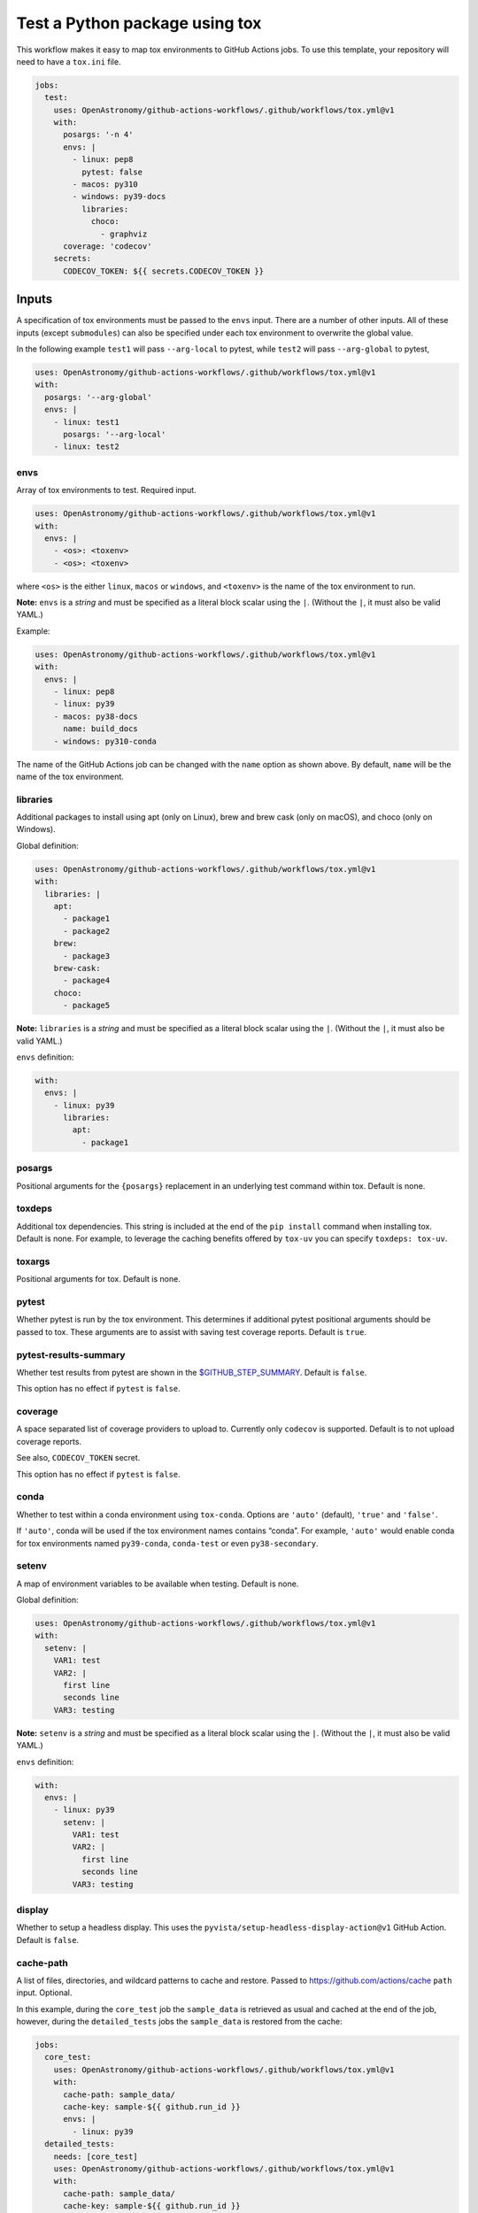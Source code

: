 Test a Python package using tox
-------------------------------

This workflow makes it easy to map tox environments to GitHub Actions
jobs. To use this template, your repository will need to have a
``tox.ini`` file.

.. code:: yaml

   jobs:
     test:
       uses: OpenAstronomy/github-actions-workflows/.github/workflows/tox.yml@v1
       with:
         posargs: '-n 4'
         envs: |
           - linux: pep8
             pytest: false
           - macos: py310
           - windows: py39-docs
             libraries:
               choco:
                 - graphviz
         coverage: 'codecov'
       secrets:
         CODECOV_TOKEN: ${{ secrets.CODECOV_TOKEN }}

Inputs
~~~~~~

A specification of tox environments must be passed to the ``envs``
input. There are a number of other inputs. All of these inputs (except
``submodules``) can also be specified under each tox environment to
overwrite the global value.

In the following example ``test1`` will pass ``--arg-local`` to pytest,
while ``test2`` will pass ``--arg-global`` to pytest,

.. code:: yaml

   uses: OpenAstronomy/github-actions-workflows/.github/workflows/tox.yml@v1
   with:
     posargs: '--arg-global'
     envs: |
       - linux: test1
         posargs: '--arg-local'
       - linux: test2

envs
^^^^

Array of tox environments to test. Required input.

.. code:: yaml

   uses: OpenAstronomy/github-actions-workflows/.github/workflows/tox.yml@v1
   with:
     envs: |
       - <os>: <toxenv>
       - <os>: <toxenv>

where ``<os>`` is the either ``linux``, ``macos`` or ``windows``, and
``<toxenv>`` is the name of the tox environment to run.

**Note:** ``envs`` is a *string* and must be specified as a literal
block scalar using the ``|``. (Without the ``|``, it must also be valid
YAML.)

Example:

.. code:: yaml

   uses: OpenAstronomy/github-actions-workflows/.github/workflows/tox.yml@v1
   with:
     envs: |
       - linux: pep8
       - linux: py39
       - macos: py38-docs
         name: build_docs
       - windows: py310-conda

The name of the GitHub Actions job can be changed with the ``name``
option as shown above. By default, ``name`` will be the name of the tox
environment.

libraries
^^^^^^^^^

Additional packages to install using apt (only on Linux), brew and brew
cask (only on macOS), and choco (only on Windows).

Global definition:

.. code:: yaml

   uses: OpenAstronomy/github-actions-workflows/.github/workflows/tox.yml@v1
   with:
     libraries: |
       apt:
         - package1
         - package2
       brew:
         - package3
       brew-cask:
         - package4
       choco:
         - package5

**Note:** ``libraries`` is a *string* and must be specified as a
literal block scalar using the ``|``. (Without the ``|``, it must also
be valid YAML.)

``envs`` definition:

.. code:: yaml

   with:
     envs: |
       - linux: py39
         libraries:
           apt:
             - package1

posargs
^^^^^^^

Positional arguments for the ``{posargs}`` replacement in an underlying
test command within tox. Default is none.

toxdeps
^^^^^^^

Additional tox dependencies. This string is included at the end of the
``pip install`` command when installing tox. Default is none. For example,
to leverage the caching benefits offered by ``tox-uv`` you can specify
``toxdeps: tox-uv``.

toxargs
^^^^^^^

Positional arguments for tox. Default is none.

pytest
^^^^^^

Whether pytest is run by the tox environment. This determines if
additional pytest positional arguments should be passed to tox. These
arguments are to assist with saving test coverage reports. Default is
``true``.

pytest-results-summary
^^^^^^^^^^^^^^^^^^^^^^

Whether test results from pytest are shown in the
`$GITHUB_STEP_SUMMARY <https://github.blog/2022-05-09-supercharging-github-actions-with-job-summaries/>`__.
Default is ``false``.

This option has no effect if ``pytest`` is ``false``.

coverage
^^^^^^^^

A space separated list of coverage providers to upload to. Currently
only ``codecov`` is supported. Default is to not upload coverage
reports.

See also, ``CODECOV_TOKEN`` secret.

This option has no effect if ``pytest`` is ``false``.

conda
^^^^^

Whether to test within a conda environment using ``tox-conda``. Options
are ``'auto'`` (default), ``'true'`` and ``'false'``.

If ``'auto'``, conda will be used if the tox environment names contains
“conda”. For example, ``'auto'`` would enable conda for tox environments
named ``py39-conda``, ``conda-test`` or even ``py38-secondary``.

setenv
^^^^^^

A map of environment variables to be available when testing. Default is
none.

Global definition:

.. code:: yaml

   uses: OpenAstronomy/github-actions-workflows/.github/workflows/tox.yml@v1
   with:
     setenv: |
       VAR1: test
       VAR2: |
         first line
         seconds line
       VAR3: testing

**Note:** ``setenv`` is a *string* and must be specified as a
literal block scalar using the ``|``. (Without the ``|``, it must also
be valid YAML.)

``envs`` definition:

.. code:: yaml

   with:
     envs: |
       - linux: py39
         setenv: |
           VAR1: test
           VAR2: |
             first line
             seconds line
           VAR3: testing

display
^^^^^^^

Whether to setup a headless display. This uses the
``pyvista/setup-headless-display-action@v1`` GitHub Action. Default is
``false``.

cache-path
^^^^^^^^^^

A list of files, directories, and wildcard patterns to cache and
restore. Passed to
https://github.com/actions/cache ``path`` input.
Optional.

In this example, during the ``core_test`` job the ``sample_data`` is
retrieved as usual and cached at the end of the job, however, during the
``detailed_tests`` jobs the ``sample_data`` is restored from the cache:

.. code:: yaml

   jobs:
     core_test:
       uses: OpenAstronomy/github-actions-workflows/.github/workflows/tox.yml@v1
       with:
         cache-path: sample_data/
         cache-key: sample-${{ github.run_id }}
         envs: |
           - linux: py39
     detailed_tests:
       needs: [core_test]
       uses: OpenAstronomy/github-actions-workflows/.github/workflows/tox.yml@v1
       with:
         cache-path: sample_data/
         cache-key: sample-${{ github.run_id }}
         envs: |
           - macos: py39
           - windows: py39

In this example, the particular set of ``sample_data`` and
``processed_data`` needed for the job are restored from the cache if the
manifest file has not been modified. As the repository is not checked
out when calling the workflow, we need to find the hash of the files in
a separate job:

.. code:: yaml

   jobs:
     setup:
       runs-on: ubuntu-latest
       outputs:
         data-hash: ${{ steps.data-hash.outputs.hash }}
         compressed-data-hash: ${{ steps.compressed-data-hash.outputs.hash }}
       steps:
         - uses: actions/checkout@v3
         - id: data-hash
           run: echo "hash=${{ hashFiles('**/data_urls.json') }}" >> $GITHUB_OUTPUT
         - id: compressed-data-hash
           run: echo "hash=${{ hashFiles('**/compressed_data_urls.json') }}" >> $GITHUB_OUTPUT
     tests:
       needs: [setup]
       uses: OpenAstronomy/github-actions-workflows/.github/workflows/tox.yml@v1
       with:
         cache-path: |
           sample_data/
           processed_data/
         envs: |
           - linux: py39
             cache-key: full-sample-${{ needs.setup.outputs.data-hash }}
           - linux: py39-compressed
             cache-key: compressed-sample-${{ needs.setup.outputs.compressed-data-hash }}

cache-key
^^^^^^^^^

An explicit key for restoring and saving the cache. Passed to
https://github.com/actions/cache ``key`` input.
Optional.

cache-restore-keys
^^^^^^^^^^^^^^^^^^

An ordered list of keys to use for restoring the cache if no cache hit
occurred for key. Passed to
https://github.com/actions/cache
``restore-keys`` input. Optional.

artifact-path
^^^^^^^^^^^^^

A list of files, directories, and wildcard patterns to upload as
artifacts. Passed to https://github.com/actions/upload-artifact
``path`` input. Optional.

It can be defined globally:

.. code:: yaml

   uses: OpenAstronomy/github-actions-workflows/.github/workflows/tox.yml@v1
   with:
     artifact-path: path/output/bin/

.. code:: yaml

   uses: OpenAstronomy/github-actions-workflows/.github/workflows/tox.yml@v1
   with:
     artifact-path: |
       path/output/bin/
       path/output/test-results
       !path/**/*.tmp

``envs`` definition:

.. code:: yaml

   uses: OpenAstronomy/github-actions-workflows/.github/workflows/tox.yml@v1
   with:
     envs: |
       - windows: py39
         artifact-path: |
           path/output/bin/
           path/output/test-results
           !path/**/*.tmp

runs-on
^^^^^^^

Choose an alternative image for the runner to use for each OS. By
default, ``linux`` is ``ubuntu-latest``, ``macos`` is ``macos-latest``
and ``windows`` is ``windows-latest``. None, some or all OS images can
be specified, and the global value can be overridden in each
environment.

It can be defined globally:

.. code:: yaml

   uses: OpenAstronomy/github-actions-workflows/.github/workflows/tox.yml@v1
   with:
     runs-on: |
       linux: ubuntu-18.04
       macos: macos-10.15
       windows: windows-2019

.. code:: yaml

   uses: OpenAstronomy/github-actions-workflows/.github/workflows/tox.yml@v1
   with:
     runs-on: |
       macos: macos-10.15

**Note:** ``runs-on`` is a *string* and must be specified as a
literal block scalar using the ``|``. (Without the ``|``, it must also
be valid YAML.)

``envs`` definition:

.. code:: yaml

   uses: OpenAstronomy/github-actions-workflows/.github/workflows/tox.yml@v1
   with:
     envs: |
       - windows: py39
         runs-on: windows-2019

default_python
^^^^^^^^^^^^^^

The version of Python to use if the tox environment name does not start
with ``py(2|3)[0-9]+`` or ``python-version`` is not set for the tox
environment. Default is ``3.x``.

For example, a tox environment ``py39-docs`` will run on Python 3.9,
while a tox environment ``build_docs`` will refer to the value of
``default_python``. The ``default_python`` can also be defined within
``envs``, however, a Python version specified in the tox environment
name takes priority.

To force a particular Python version for a tox environment, the
``python-version`` can be included in the definition of the specific
environment. The value of the ``python-version`` input will override
both the Python version in the tox environment name and any
``default_python`` inputs. See
https://github.com/actions/setup-python
for a full list of supported values for ``python-version``. In this
example, the development version of Python 3.11 and the PyPy
implementation of Python 3.9 will be tested:

.. code:: yaml

   uses: OpenAstronomy/github-actions-workflows/.github/workflows/tox.yml@v1
   with:
     envs: |
       - linux: py311
         python-version: '3.11-dev'
       - linux: pypy39
         python-version: 'pypy-3.9'

fail-fast
^^^^^^^^^

Whether to cancel all in-progress jobs if any job fails. Default is
``false``.

timeout-minutes
^^^^^^^^^^^^^^^

The maximum number of minutes to let a job run before GitHub
automatically cancels it. Default is ``360``.

submodules
^^^^^^^^^^

Whether to checkout submodules. Default is ``true``.

Secrets
~~~~~~~

CODECOV_TOKEN
^^^^^^^^^^^^^

If your repository is private, in order to upload to Codecov you need to
set the ``CODECOV_TOKEN`` environment variable or pass it as a secret to
the workflow.
